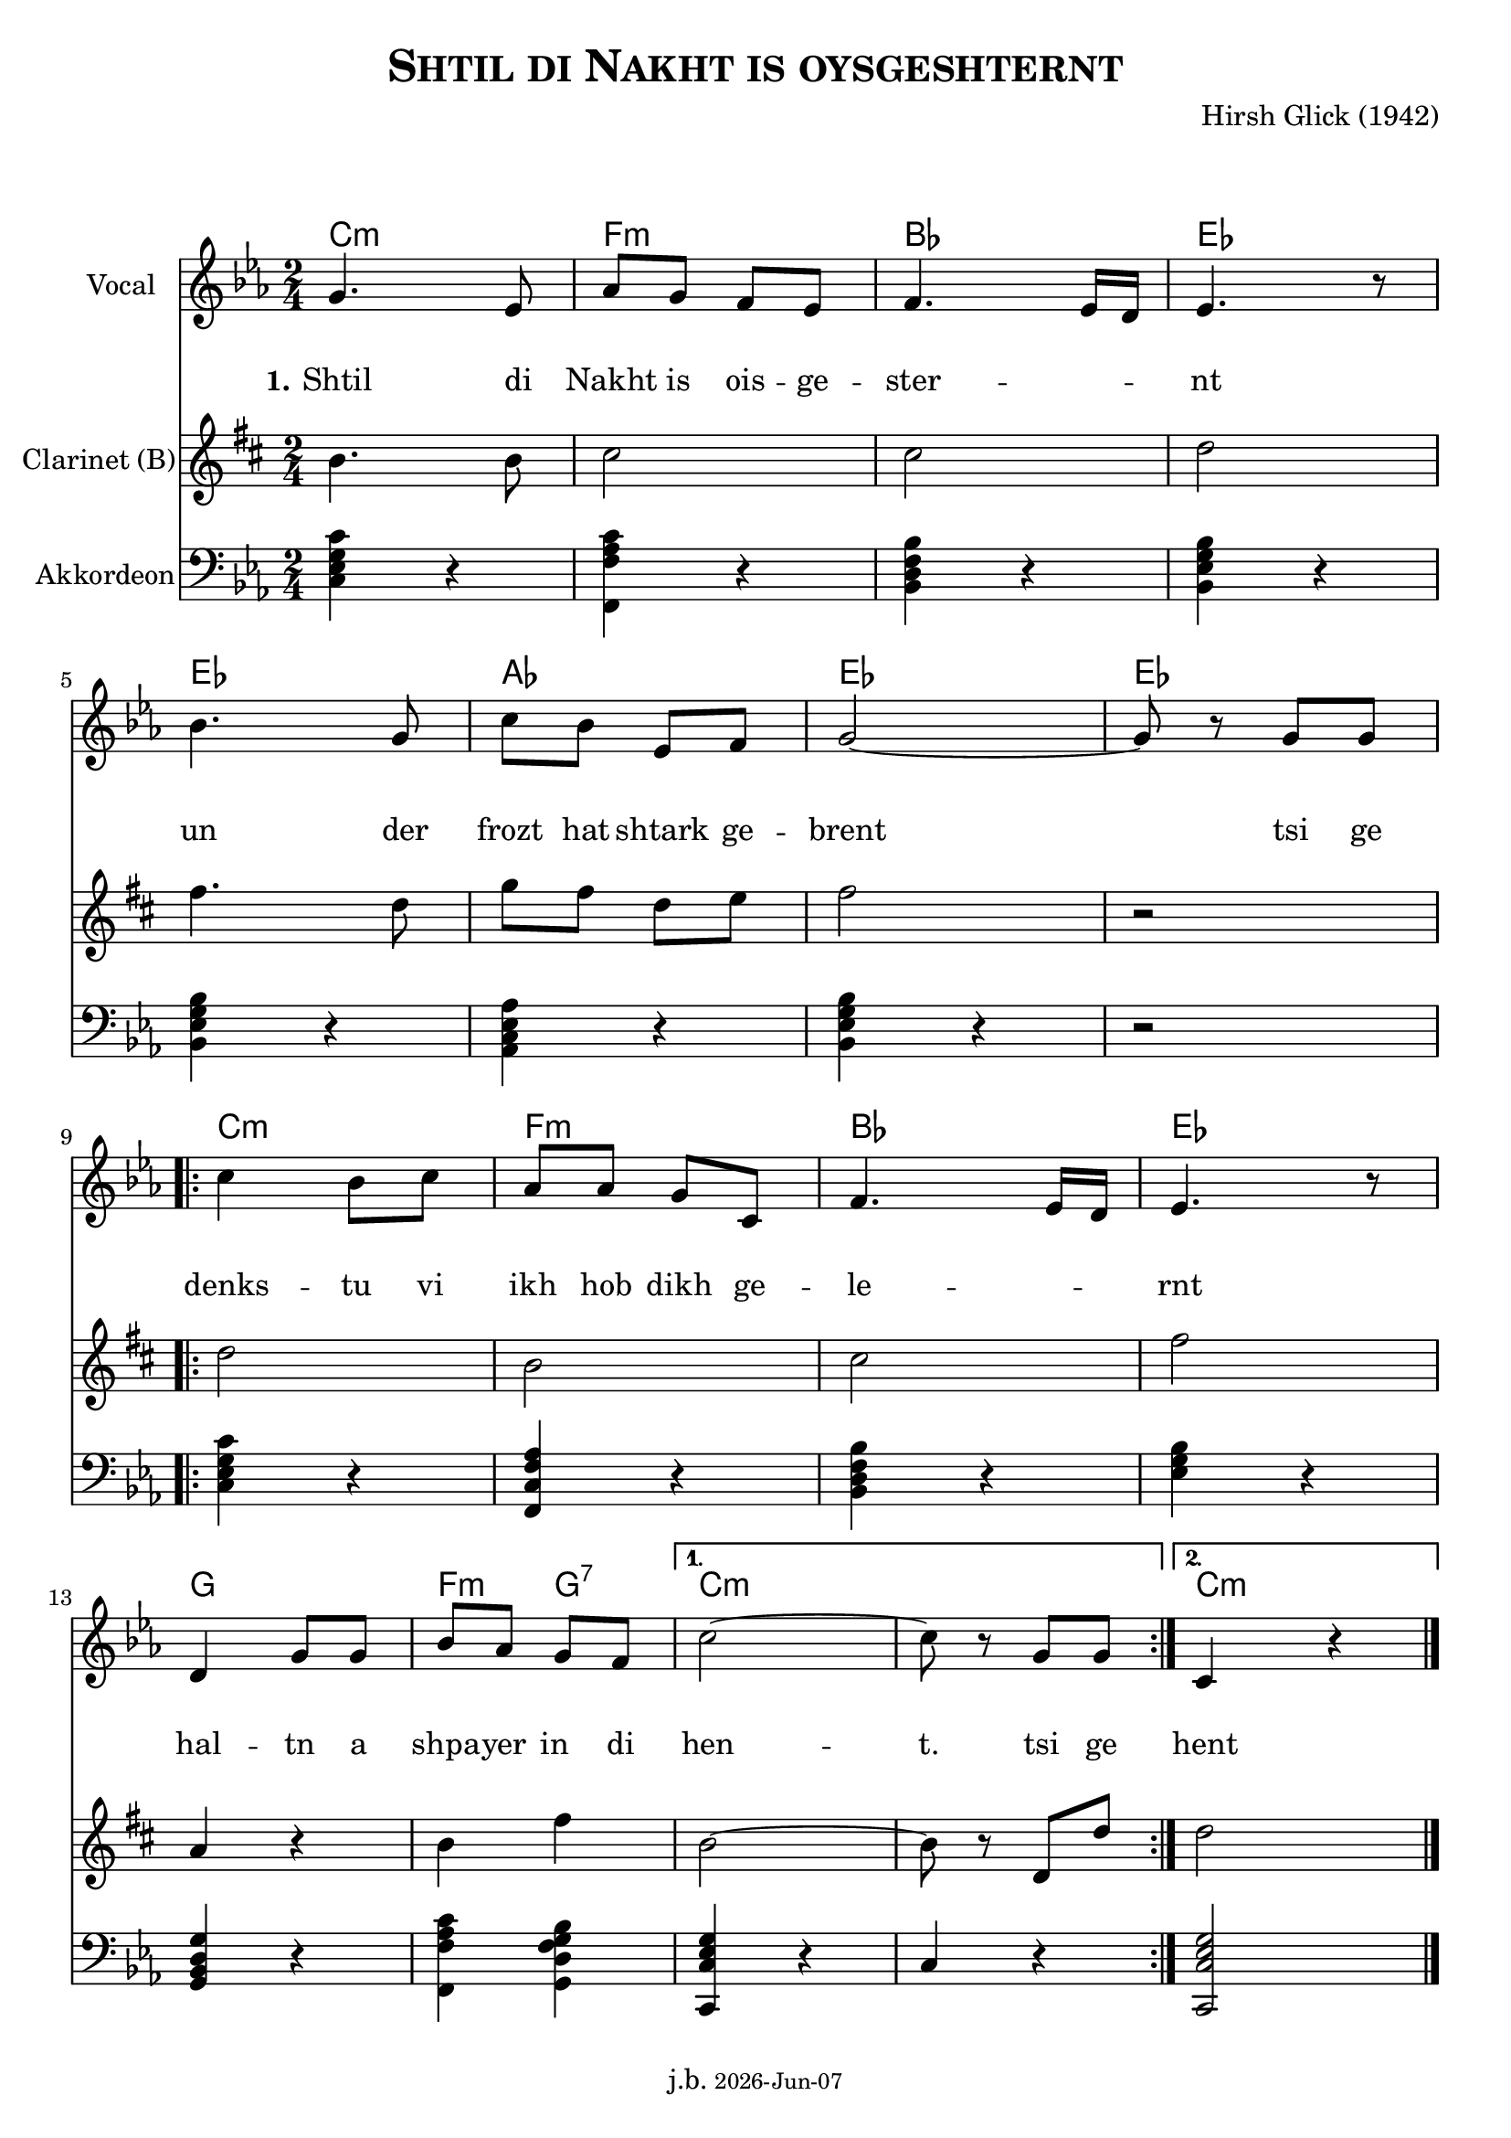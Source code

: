 \version "2.20.0"

\header {
  title = \markup \caps  {"Shtil di Nakht is oysgeshternt"}
  composer = "Hirsh Glick (1942)"
  tagline = \markup {
  j.b. \tiny #(strftime "%Y-%b-%d" (localtime (current-time)))
  }
}

global = {
  \key c \minor
  \time 2/4
}

% -- data ------------------------------------------------

melodie = {
  g4. es8 as g f es f4. es16 d es4. r8
  \break
  bes4. g8 c' bes es f g2~ g8 r8 g g
  \break
  
  \repeat volta 2 {
  c'4  bes8 c' as as g c f4. es16 d es4. r8
  \break
  d4 g8 g bes as g f 
  }
  \alternative {
     { c'2~ c'8 r g  g }
     { c4 r4 \bar "|."  }
    }
   
}

clarinet = {
  c4. c8 d2 d2 es
  g4. es8  as8 g es f g2 r 
  \repeat volta 2 {
    es2 c  d  g  
    bes,4 r c4 g 
  }
  \alternative {
     { c2~ | c8 r es,  es }
     {es2}
    }  
  
}


akkordeon = {
  <c es g c'>4 r   <f, c' f as> r  <bes, d f bes> r  <bes, es g bes> r
  <bes, es g bes> r <as, c es as> r <bes, es g bes> r r2
  \repeat volta 2 {
    <c es g c'>4 r <f, c f as> r  <bes, d f bes> r <es g bes> r 
    <g, bes, d g> r <f, c' f as>4 <g, bes d f g> 
  }
  \alternative {
     {<c, es g c>4 r | c4 r  }
     {<c, es g c>2}
    }  
  
}

words = \lyricmode { 
  \set stanza = "1."
  Shtil4. di8 Nakht8 is ois -- ge -- ster2 -- nt 
  un4. der8 frozt hat shtark ge -- brent2 4 tsi8 ge
  denks4 -- tu8 vi ikh hob dikh ge -- le2 -- rnt
  hal4 -- tn8 a shpa -- yer in di hen2 -- t.8 8 tsi ge
  hent
}

akkorde = \chordmode { 
    c2:m f:m bes es es as es es  c:m f:m bes es g f4:m g4:7 c1:m c2:m 
    }



% -- container ---------------------------------------------


\markup \vspace #2 % space between header and score

\score {
  
%MIDION%  \unfoldRepeats { %directive do this only on midigenreration

<<
  
  \new ChordNames
    \akkorde
    
  \new Staff \with {
    midiInstrument = "Violin"
    instrumentName = "Vocal"
    } 
    { 
    \clef "treble"
    \transpose c c'
    {
    \global
    \melodie
    }  
  }
  
  \new Lyrics {
      \override VerticalAxisGroup.nonstaff-relatedstaff-spacing.padding = #4
      \override VerticalAxisGroup.nonstaff-unrelatedstaff-spacing.padding = #3
      \words
    }

  \new Staff \with {
    midiInstrument = "Clarinet"
    instrumentName = "Clarinet (B)"
  } { 
    \clef "treble"
       \transpose c c'
       \transpose c b  %MIDIOFF% % directive to do not do this on midi generation!
     {
    \global
    \clarinet
    }  
  }

  \new Staff \with {
    midiInstrument = "Acoustic Grand"
    instrumentName = "Akkordeon"
  } { 
    \clef "bass"
    {
    \global
    \akkordeon
    }  
  }
>>
%MIDION% } % directive do this only on midigenreration



\layout { }
  \midi {
    \tempo 4=100
  }
} % score
